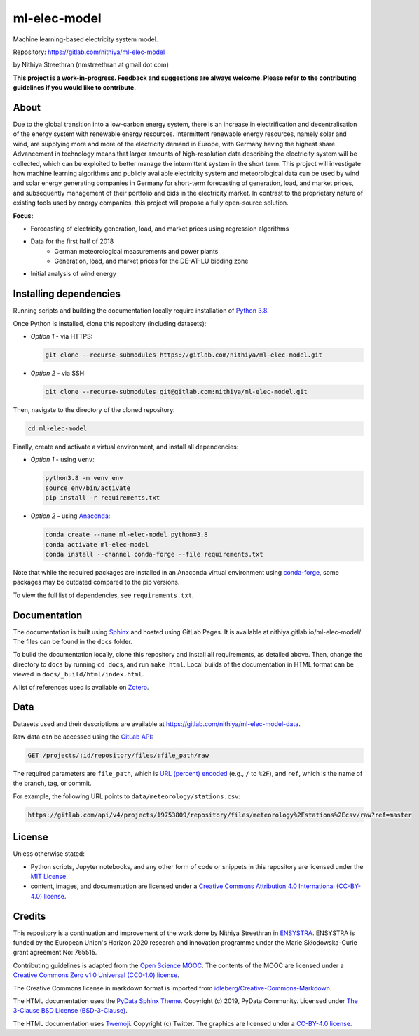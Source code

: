 ml-elec-model
=============

Machine learning-based electricity system model.

Repository: https://gitlab.com/nithiya/ml-elec-model

by Nithiya Streethran (nmstreethran at gmail dot com)

**This project is a work-in-progress. Feedback and suggestions are always welcome. Please refer to the contributing guidelines if you would like to contribute.**

About
-----

Due to the global transition into a low-carbon energy system, there is an increase in electrification and decentralisation of the energy system with renewable energy resources. Intermittent renewable energy resources, namely solar and wind, are supplying more and more of the electricity demand in Europe, with Germany having the highest share. Advancement in technology means that larger amounts of high-resolution data describing the electricity system will be collected, which can be exploited to better manage the intermittent system in the short term. This project will investigate how machine learning algorithms and publicly available electricity system and meteorological data can be used by wind and solar energy generating companies in Germany for short-term forecasting of generation, load, and market prices, and subsequently management of their portfolio and bids in the electricity market. In contrast to the proprietary nature of existing tools used by energy companies, this project will propose a fully open-source solution.

**Focus:**

- Forecasting of electricity generation, load, and market prices using regression algorithms
- Data for the first half of 2018
   - German meteorological measurements and power plants
   - Generation, load, and market prices for the DE-AT-LU bidding zone
- Initial analysis of wind energy

Installing dependencies
-----------------------

Running scripts and building the documentation locally require installation of `Python 3.8 <https://www.python.org/>`__.

Once Python is installed, clone this repository (including datasets):

-  *Option 1* - via HTTPS:

   .. code:: sh

      git clone --recurse-submodules https://gitlab.com/nithiya/ml-elec-model.git

-  *Option 2* - via SSH:

   .. code:: sh

      git clone --recurse-submodules git@gitlab.com:nithiya/ml-elec-model.git

Then, navigate to the directory of the cloned repository:

.. code:: sh

   cd ml-elec-model

Finally, create and activate a virtual environment, and install all dependencies:

-  *Option 1* - using ``venv``:

   .. code:: sh

      python3.8 -m venv env
      source env/bin/activate
      pip install -r requirements.txt

-  *Option 2* - using `Anaconda <https://www.anaconda.com/products/individual>`__:

   .. code:: sh

      conda create --name ml-elec-model python=3.8
      conda activate ml-elec-model
      conda install --channel conda-forge --file requirements.txt

Note that while the required packages are installed in an Anaconda virtual environment using `conda-forge <https://conda-forge.org/>`__, some packages may be outdated compared to the pip versions.

To view the full list of dependencies, see ``requirements.txt``.

Documentation
-------------

The documentation is built using `Sphinx <https://www.sphinx-doc.org/en/master/>`__ and hosted using GitLab Pages. It is available at nithiya.gitlab.io/ml-elec-model/. The files can be found in the ``docs`` folder.

To build the documentation locally, clone this repository and install all requirements, as detailed above. Then, change the directory to ``docs`` by running ``cd docs``, and run ``make html``. Local builds of the documentation in HTML format can be viewed in ``docs/_build/html/index.html``.

A list of references used is available on `Zotero <https://www.zotero.org/groups/2327899/ml-elec-model/library>`__.

Data
----

Datasets used and their descriptions are available at https://gitlab.com/nithiya/ml-elec-model-data.

Raw data can be accessed using the `GitLab API <https://docs.gitlab.com/ee/api/repository_files.html#get-raw-file-from-repository>`__:

.. code:: md

   GET /projects/:id/repository/files/:file_path/raw

The required parameters are ``file_path``, which is `URL (percent) encoded <https://en.wikipedia.org/wiki/Percent-encoding>`__ (e.g., ``/`` to ``%2F``), and ``ref``, which is the name of the branch, tag, or commit.

For example, the following URL points to ``data/meteorology/stations.csv``:

.. code:: md

   https://gitlab.com/api/v4/projects/19753809/repository/files/meteorology%2Fstations%2Ecsv/raw?ref=master

License
-------

Unless otherwise stated:

- Python scripts, Jupyter notebooks, and any other form of code or snippets in this repository are licensed under the `MIT License <https://opensource.org/licenses/MIT>`__.
- content, images, and documentation are licensed under a `Creative Commons Attribution 4.0 International (CC-BY-4.0) license <https://creativecommons.org/licenses/by/4.0/>`__.

Credits
-------

This repository is a continuation and improvement of the work done by Nithiya Streethran in `ENSYSTRA <https://ensystra.eu/>`__. ENSYSTRA is funded by the European Union's Horizon 2020 research and innovation programme under the Marie Skłodowska-Curie grant agreement No: 765515.

Contributing guidelines is adapted from the `Open Science MOOC <https://github.com/OpenScienceMOOC/Module-5-Open-Research-Software-and-Open-Source>`__. The contents of the MOOC are licensed under a `Creative Commons Zero v1.0 Universal (CC0-1.0) license <https://creativecommons.org/publicdomain/zero/1.0/>`__.

The Creative Commons license in markdown format is imported from `idleberg/Creative-Commons-Markdown <https://github.com/idleberg/Creative-Commons-Markdown>`__.

The HTML documentation uses the `PyData Sphinx Theme <https://pydata-sphinx-theme.readthedocs.io/en/latest/>`__. Copyright (c) 2019, PyData Community. Licensed under `The 3-Clause BSD License (BSD-3-Clause) <https://opensource.org/licenses/BSD-3-Clause>`__.

The HTML documentation uses `Twemoji <https://twemoji.twitter.com/>`__. Copyright (c) Twitter. The graphics are licensed under a `CC-BY-4.0 license <https://creativecommons.org/licenses/by/4.0/>`__.
